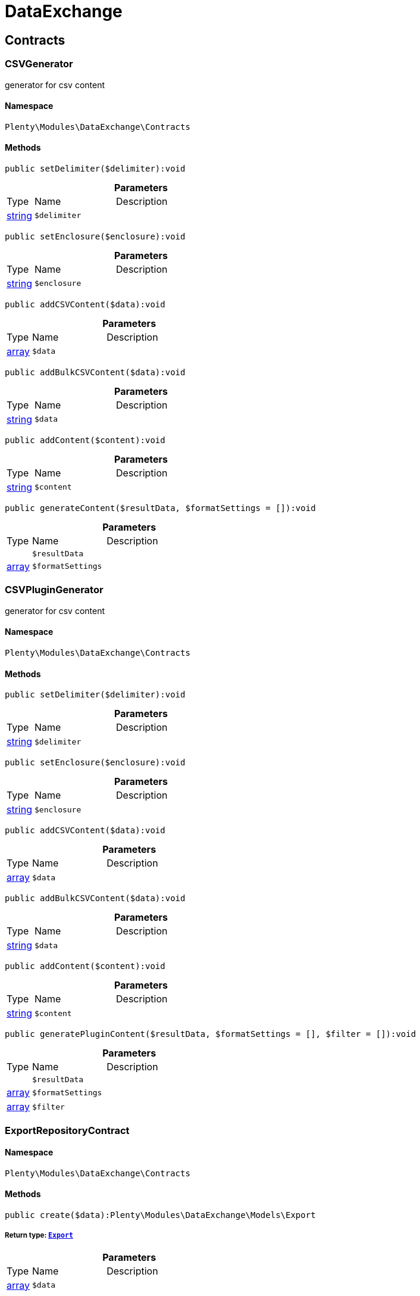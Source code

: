 :table-caption!:
:example-caption!:
:source-highlighter: prettify
:sectids!:
[[dataexchange_dataexchange]]
= DataExchange

[[dataexchange_dataexchange_contracts]]
== Contracts
[[dataexchange_contracts_csvgenerator]]
=== CSVGenerator

generator for csv content



==== Namespace

`Plenty\Modules\DataExchange\Contracts`






==== Methods

[source%nowrap, php]
----

public setDelimiter($delimiter):void

----

    







.*Parameters*
[cols="10%,30%,60%"]
|===
|Type |Name |Description
|link:http://php.net/string[string^]
a|`$delimiter`
a|
|===


[source%nowrap, php]
----

public setEnclosure($enclosure):void

----

    







.*Parameters*
[cols="10%,30%,60%"]
|===
|Type |Name |Description
|link:http://php.net/string[string^]
a|`$enclosure`
a|
|===


[source%nowrap, php]
----

public addCSVContent($data):void

----

    







.*Parameters*
[cols="10%,30%,60%"]
|===
|Type |Name |Description
|link:http://php.net/array[array^]
a|`$data`
a|
|===


[source%nowrap, php]
----

public addBulkCSVContent($data):void

----

    







.*Parameters*
[cols="10%,30%,60%"]
|===
|Type |Name |Description
|link:http://php.net/string[string^]
a|`$data`
a|
|===


[source%nowrap, php]
----

public addContent($content):void

----

    







.*Parameters*
[cols="10%,30%,60%"]
|===
|Type |Name |Description
|link:http://php.net/string[string^]
a|`$content`
a|
|===


[source%nowrap, php]
----

public generateContent($resultData, $formatSettings = []):void

----

    







.*Parameters*
[cols="10%,30%,60%"]
|===
|Type |Name |Description
|
a|`$resultData`
a|

|link:http://php.net/array[array^]
a|`$formatSettings`
a|
|===



[[dataexchange_contracts_csvplugingenerator]]
=== CSVPluginGenerator

generator for csv content



==== Namespace

`Plenty\Modules\DataExchange\Contracts`






==== Methods

[source%nowrap, php]
----

public setDelimiter($delimiter):void

----

    







.*Parameters*
[cols="10%,30%,60%"]
|===
|Type |Name |Description
|link:http://php.net/string[string^]
a|`$delimiter`
a|
|===


[source%nowrap, php]
----

public setEnclosure($enclosure):void

----

    







.*Parameters*
[cols="10%,30%,60%"]
|===
|Type |Name |Description
|link:http://php.net/string[string^]
a|`$enclosure`
a|
|===


[source%nowrap, php]
----

public addCSVContent($data):void

----

    







.*Parameters*
[cols="10%,30%,60%"]
|===
|Type |Name |Description
|link:http://php.net/array[array^]
a|`$data`
a|
|===


[source%nowrap, php]
----

public addBulkCSVContent($data):void

----

    







.*Parameters*
[cols="10%,30%,60%"]
|===
|Type |Name |Description
|link:http://php.net/string[string^]
a|`$data`
a|
|===


[source%nowrap, php]
----

public addContent($content):void

----

    







.*Parameters*
[cols="10%,30%,60%"]
|===
|Type |Name |Description
|link:http://php.net/string[string^]
a|`$content`
a|
|===


[source%nowrap, php]
----

public generatePluginContent($resultData, $formatSettings = [], $filter = []):void

----

    







.*Parameters*
[cols="10%,30%,60%"]
|===
|Type |Name |Description
|
a|`$resultData`
a|

|link:http://php.net/array[array^]
a|`$formatSettings`
a|

|link:http://php.net/array[array^]
a|`$filter`
a|
|===



[[dataexchange_contracts_exportrepositorycontract]]
=== ExportRepositoryContract





==== Namespace

`Plenty\Modules\DataExchange\Contracts`






==== Methods

[source%nowrap, php]
----

public create($data):Plenty\Modules\DataExchange\Models\Export

----

    


===== *Return type:*        xref:Dataexchange.adoc#dataexchange_models_export[`Export`]




.*Parameters*
[cols="10%,30%,60%"]
|===
|Type |Name |Description
|link:http://php.net/array[array^]
a|`$data`
a|
|===


[source%nowrap, php]
----

public update($data, $exportId):Plenty\Modules\DataExchange\Models\Export

----

    


===== *Return type:*        xref:Dataexchange.adoc#dataexchange_models_export[`Export`]




.*Parameters*
[cols="10%,30%,60%"]
|===
|Type |Name |Description
|link:http://php.net/array[array^]
a|`$data`
a|

|link:http://php.net/int[int^]
a|`$exportId`
a|
|===


[source%nowrap, php]
----

public delete($exportId):bool

----

    







.*Parameters*
[cols="10%,30%,60%"]
|===
|Type |Name |Description
|link:http://php.net/int[int^]
a|`$exportId`
a|
|===


[source%nowrap, php]
----

public search($params = [], $with = [], $columns = []):Plenty\Repositories\Models\PaginatedResult

----

    


===== *Return type:*        xref:Miscellaneous.adoc#miscellaneous_models_paginatedresult[`PaginatedResult`]




.*Parameters*
[cols="10%,30%,60%"]
|===
|Type |Name |Description
|link:http://php.net/array[array^]
a|`$params`
a|

|link:http://php.net/array[array^]
a|`$with`
a|

|link:http://php.net/array[array^]
a|`$columns`
a|
|===


[source%nowrap, php]
----

public findById($exportId, $with = []):Plenty\Modules\DataExchange\Models\Export

----

    


===== *Return type:*        xref:Dataexchange.adoc#dataexchange_models_export[`Export`]




.*Parameters*
[cols="10%,30%,60%"]
|===
|Type |Name |Description
|link:http://php.net/int[int^]
a|`$exportId`
a|

|link:http://php.net/array[array^]
a|`$with`
a|
|===



[[dataexchange_contracts_filters]]
=== Filters

Filters



==== Namespace

`Plenty\Modules\DataExchange\Contracts`






==== Methods

[source%nowrap, php]
----

public generateFilters($formatSettings = []):array

----

    







.*Parameters*
[cols="10%,30%,60%"]
|===
|Type |Name |Description
|link:http://php.net/array[array^]
a|`$formatSettings`
a|
|===



[[dataexchange_contracts_generator]]
=== Generator

Generator



==== Namespace

`Plenty\Modules\DataExchange\Contracts`






==== Methods

[source%nowrap, php]
----

public addContent($content):void

----

    







.*Parameters*
[cols="10%,30%,60%"]
|===
|Type |Name |Description
|link:http://php.net/string[string^]
a|`$content`
a|
|===


[source%nowrap, php]
----

public generateContent($resultData, $formatSettings = []):void

----

    







.*Parameters*
[cols="10%,30%,60%"]
|===
|Type |Name |Description
|
a|`$resultData`
a|

|link:http://php.net/array[array^]
a|`$formatSettings`
a|
|===



[[dataexchange_contracts_output]]
=== Output

Output



==== Namespace

`Plenty\Modules\DataExchange\Contracts`






==== Methods

[source%nowrap, php]
----

public out($resource, $outputParams = [], $export = null):void

----

    





process export output

.*Parameters*
[cols="10%,30%,60%"]
|===
|Type |Name |Description
|link:http://php.net/string[string^]
a|`$resource`
a|filename to ressource

|link:http://php.net/array[array^]
a|`$outputParams`
a|

|        xref:Dataexchange.adoc#dataexchange_models_export[`Export`]
a|`$export`
a|
|===



[[dataexchange_contracts_plugingenerator]]
=== PluginGenerator

PluginGenerator



==== Namespace

`Plenty\Modules\DataExchange\Contracts`






==== Methods

[source%nowrap, php]
----

public addContent($content):void

----

    







.*Parameters*
[cols="10%,30%,60%"]
|===
|Type |Name |Description
|link:http://php.net/string[string^]
a|`$content`
a|
|===


[source%nowrap, php]
----

public generatePluginContent($resultData, $formatSettings = [], $filter = []):void

----

    







.*Parameters*
[cols="10%,30%,60%"]
|===
|Type |Name |Description
|
a|`$resultData`
a|

|link:http://php.net/array[array^]
a|`$formatSettings`
a|

|link:http://php.net/array[array^]
a|`$filter`
a|
|===



[[dataexchange_contracts_resultfields]]
=== ResultFields

ResultFields



==== Namespace

`Plenty\Modules\DataExchange\Contracts`






==== Methods

[source%nowrap, php]
----

public generateResultFields($formatSettings = []):array

----

    







.*Parameters*
[cols="10%,30%,60%"]
|===
|Type |Name |Description
|link:http://php.net/array[array^]
a|`$formatSettings`
a|
|===


[source%nowrap, php]
----

public setGroupByList($groupByList):void

----

    







.*Parameters*
[cols="10%,30%,60%"]
|===
|Type |Name |Description
|link:http://php.net/array[array^]
a|`$groupByList`
a|
|===


[source%nowrap, php]
----

public setOrderByList($orderByList):void

----

    







.*Parameters*
[cols="10%,30%,60%"]
|===
|Type |Name |Description
|link:http://php.net/array[array^]
a|`$orderByList`
a|
|===



[[dataexchange_contracts_xmlgenerator]]
=== XMLGenerator

generator for xml content



==== Namespace

`Plenty\Modules\DataExchange\Contracts`





.Properties
[cols="10%,30%,60%"]
|===
|Type |Name |Description

|
    a|version
    a|
|
    a|encoding
    a|
|
    a|formatOutput
    a|
|
    a|preserveWhiteSpace
    a|
|===


==== Methods

[source%nowrap, php]
----

public init($rootName):void

----

    





Initializes the xml document and the root element.

.*Parameters*
[cols="10%,30%,60%"]
|===
|Type |Name |Description
|link:http://php.net/string[string^]
a|`$rootName`
a|
|===


[source%nowrap, php]
----

public root():\DOMElement

----

    







[source%nowrap, php]
----

public build():void

----

    





Build the XML.

[source%nowrap, php]
----

public createElement($name, $value = null):\DOMElement

----

    





Create an XML element.

.*Parameters*
[cols="10%,30%,60%"]
|===
|Type |Name |Description
|link:http://php.net/string[string^]
a|`$name`
a|

|
a|`$value`
a|
|===


[source%nowrap, php]
----

public createCDATASection($data):\DOMCdataSection

----

    





Create a CDATA section.

.*Parameters*
[cols="10%,30%,60%"]
|===
|Type |Name |Description
|link:http://php.net/string[string^]
a|`$data`
a|
|===


[source%nowrap, php]
----

public createAttribute($name, $value = null):\DOMAttr

----

    





Create an XML attribute.

.*Parameters*
[cols="10%,30%,60%"]
|===
|Type |Name |Description
|link:http://php.net/string[string^]
a|`$name`
a|

|
a|`$value`
a|
|===


[source%nowrap, php]
----

public createTextNode($content):\DOMText

----

    





Create new text node.

.*Parameters*
[cols="10%,30%,60%"]
|===
|Type |Name |Description
|link:http://php.net/string[string^]
a|`$content`
a|
|===


[source%nowrap, php]
----

public addContent($content):void

----

    







.*Parameters*
[cols="10%,30%,60%"]
|===
|Type |Name |Description
|link:http://php.net/string[string^]
a|`$content`
a|
|===


[source%nowrap, php]
----

public generateContent($resultData, $formatSettings = []):void

----

    







.*Parameters*
[cols="10%,30%,60%"]
|===
|Type |Name |Description
|
a|`$resultData`
a|

|link:http://php.net/array[array^]
a|`$formatSettings`
a|
|===



[[dataexchange_contracts_xmlplugingenerator]]
=== XMLPluginGenerator

generator for xml content



==== Namespace

`Plenty\Modules\DataExchange\Contracts`





.Properties
[cols="10%,30%,60%"]
|===
|Type |Name |Description

|
    a|version
    a|
|
    a|encoding
    a|
|
    a|formatOutput
    a|
|
    a|preserveWhiteSpace
    a|
|===


==== Methods

[source%nowrap, php]
----

public init($rootName):void

----

    





Initializes the xml document and the root element.

.*Parameters*
[cols="10%,30%,60%"]
|===
|Type |Name |Description
|link:http://php.net/string[string^]
a|`$rootName`
a|
|===


[source%nowrap, php]
----

public root():\DOMElement

----

    







[source%nowrap, php]
----

public build():void

----

    





Build the XML.

[source%nowrap, php]
----

public createElement($name, $value = null):\DOMElement

----

    





Create an XML element.

.*Parameters*
[cols="10%,30%,60%"]
|===
|Type |Name |Description
|link:http://php.net/string[string^]
a|`$name`
a|

|
a|`$value`
a|
|===


[source%nowrap, php]
----

public createCDATASection($data):\DOMCdataSection

----

    





Create a CDATA section.

.*Parameters*
[cols="10%,30%,60%"]
|===
|Type |Name |Description
|link:http://php.net/string[string^]
a|`$data`
a|
|===


[source%nowrap, php]
----

public createAttribute($name, $value = null):\DOMAttr

----

    





Create an XML attribute.

.*Parameters*
[cols="10%,30%,60%"]
|===
|Type |Name |Description
|link:http://php.net/string[string^]
a|`$name`
a|

|
a|`$value`
a|
|===


[source%nowrap, php]
----

public createTextNode($content):\DOMText

----

    





Create new text node.

.*Parameters*
[cols="10%,30%,60%"]
|===
|Type |Name |Description
|link:http://php.net/string[string^]
a|`$content`
a|
|===


[source%nowrap, php]
----

public addContent($content):void

----

    







.*Parameters*
[cols="10%,30%,60%"]
|===
|Type |Name |Description
|link:http://php.net/string[string^]
a|`$content`
a|
|===


[source%nowrap, php]
----

public generatePluginContent($resultData, $formatSettings = [], $filter = []):void

----

    







.*Parameters*
[cols="10%,30%,60%"]
|===
|Type |Name |Description
|
a|`$resultData`
a|

|link:http://php.net/array[array^]
a|`$formatSettings`
a|

|link:http://php.net/array[array^]
a|`$filter`
a|
|===


[[dataexchange_dataexchange_models]]
== Models
[[dataexchange_models_export]]
=== Export

Export model



==== Namespace

`Plenty\Modules\DataExchange\Models`





.Properties
[cols="10%,30%,60%"]
|===
|Type |Name |Description

|link:http://php.net/int[int^]
    a|id
    a|export id
|link:http://php.net/string[string^]
    a|name
    a|export name
|link:http://php.net/string[string^]
    a|type
    a|export type
|link:http://php.net/int[int^]
    a|limit
    a|maximum number of entries
|link:http://php.net/string[string^]
    a|createdAt
    a|created at date timestamp
|link:http://php.net/string[string^]
    a|updatedAt
    a|last update date timestamp
|link:http://php.net/string[string^]
    a|formatKey
    a|the format key
|link:http://php.net/string[string^]
    a|outputType
    a|the output type
|link:http://php.net/int[int^]
    a|generateCache
    a|if cache should be generated
|link:http://php.net/array[array^]
    a|filters
    a|list of filters defined by backend users
|link:http://php.net/array[array^]
    a|outputParams
    a|list of output params
|link:http://php.net/array[array^]
    a|formatSettings
    a|list of format settings
|===


==== Methods

[source%nowrap, php]
----

public toArray()

----

    





Returns this model as an array.


[[dataexchange_models_filter]]
=== Filter

export filter



==== Namespace

`Plenty\Modules\DataExchange\Models`





.Properties
[cols="10%,30%,60%"]
|===
|Type |Name |Description

|link:http://php.net/int[int^]
    a|id
    a|filter id
|link:http://php.net/string[string^]
    a|createdAt
    a|created at date timestamp
|link:http://php.net/string[string^]
    a|updatedAt
    a|last update date timestamp
|link:http://php.net/int[int^]
    a|exportId
    a|depending export id
|link:http://php.net/string[string^]
    a|key
    a|filter key
|link:http://php.net/string[string^]
    a|value
    a|filter value
|===


==== Methods

[source%nowrap, php]
----

public toArray()

----

    





Returns this model as an array.


[[dataexchange_models_formatsetting]]
=== FormatSetting

format setting



==== Namespace

`Plenty\Modules\DataExchange\Models`





.Properties
[cols="10%,30%,60%"]
|===
|Type |Name |Description

|link:http://php.net/int[int^]
    a|id
    a|format setting id
|link:http://php.net/string[string^]
    a|createdAt
    a|created at date timestamp
|link:http://php.net/string[string^]
    a|updatedAt
    a|last update date timestamp
|link:http://php.net/int[int^]
    a|exportId
    a|depending export id
|link:http://php.net/string[string^]
    a|key
    a|format setting key
|link:http://php.net/string[string^]
    a|value
    a|format setting value
|===


==== Methods

[source%nowrap, php]
----

public toArray()

----

    





Returns this model as an array.


[[dataexchange_models_outputparam]]
=== OutputParam

output params



==== Namespace

`Plenty\Modules\DataExchange\Models`





.Properties
[cols="10%,30%,60%"]
|===
|Type |Name |Description

|link:http://php.net/int[int^]
    a|id
    a|output param id
|link:http://php.net/string[string^]
    a|createdAt
    a|created at date timestamp
|link:http://php.net/string[string^]
    a|updatedAt
    a|last update date timestamp
|link:http://php.net/int[int^]
    a|exportId
    a|depending export id
|link:http://php.net/string[string^]
    a|key
    a|output param key
|link:http://php.net/string[string^]
    a|value
    a|output param value
|===


==== Methods

[source%nowrap, php]
----

public toArray()

----

    





Returns this model as an array.

[[dataexchange_dataexchange_services]]
== Services
[[dataexchange_services_exportpresetcontainer]]
=== ExportPresetContainer

Register export presets



==== Namespace

`Plenty\Modules\DataExchange\Services`






==== Methods

[source%nowrap, php]
----

public add($exportKey, $resultFieldsClass, $generatorClass, $filterClass = &quot;&quot;, $isPlugin = false, $generatorExecute = false, $exportType = &quot;item&quot;, $restrictRows = true):void

----

    







.*Parameters*
[cols="10%,30%,60%"]
|===
|Type |Name |Description
|link:http://php.net/string[string^]
a|`$exportKey`
a|

|link:http://php.net/string[string^]
a|`$resultFieldsClass`
a|

|link:http://php.net/string[string^]
a|`$generatorClass`
a|

|link:http://php.net/string[string^]
a|`$filterClass`
a|

|link:http://php.net/bool[bool^]
a|`$isPlugin`
a|

|link:http://php.net/bool[bool^]
a|`$generatorExecute`
a|

|link:http://php.net/string[string^]
a|`$exportType`
a|

|link:http://php.net/bool[bool^]
a|`$restrictRows`
a|
|===


[[dataexchange_resource]]
= Resource

[[dataexchange_resource_contracts]]
== Contracts
[[dataexchange_contracts_resourceloadercontract]]
=== ResourceLoaderContract

Repository Contract for ResourceLoader



==== Namespace

`Plenty\Modules\DataExchange\Resource\Contracts`






==== Methods

[source%nowrap, php]
----

public getResource($sourceOptions):void

----

    







.*Parameters*
[cols="10%,30%,60%"]
|===
|Type |Name |Description
|link:http://php.net/array[array^]
a|`$sourceOptions`
a|
|===


[source%nowrap, php]
----

public getResourceBag($sourceOptions):Plenty\Modules\DataExchange\Resource\Models\ResourceBag

----

    


===== *Return type:*        xref:Dataexchange.adoc#dataexchange_models_resourcebag[`ResourceBag`]




.*Parameters*
[cols="10%,30%,60%"]
|===
|Type |Name |Description
|link:http://php.net/array[array^]
a|`$sourceOptions`
a|
|===


[source%nowrap, php]
----

public validateSourceOptions($sourceOptions):void

----

    







.*Parameters*
[cols="10%,30%,60%"]
|===
|Type |Name |Description
|link:http://php.net/array[array^]
a|`$sourceOptions`
a|
|===


[source%nowrap, php]
----

public archiveFile($sourceOptions):void

----

    







.*Parameters*
[cols="10%,30%,60%"]
|===
|Type |Name |Description
|link:http://php.net/array[array^]
a|`$sourceOptions`
a|
|===


[source%nowrap, php]
----

public getLoaderType():string

----

    








[[dataexchange_contracts_resourceparsercontract]]
=== ResourceParserContract

Repository Contract for ResourceParser



==== Namespace

`Plenty\Modules\DataExchange\Resource\Contracts`






==== Methods

[source%nowrap, php]
----

public next($resource, $parseOptions):array

----

    







.*Parameters*
[cols="10%,30%,60%"]
|===
|Type |Name |Description
|
a|`$resource`
a|

|link:http://php.net/array[array^]
a|`$parseOptions`
a|
|===


[source%nowrap, php]
----

public getParserType():string

----

    







[[dataexchange_resource_factories]]
== Factories
[[dataexchange_factories_resourceloaderfactory]]
=== ResourceLoaderFactory





==== Namespace

`Plenty\Modules\DataExchange\Resource\Factories`






==== Methods

[source%nowrap, php]
----

public getResourceLoaderByType($type):Plenty\Modules\DataExchange\Resource\Contracts\ResourceLoaderContract

----

    


===== *Return type:*        xref:Dataexchange.adoc#dataexchange_contracts_resourceloadercontract[`ResourceLoaderContract`]




.*Parameters*
[cols="10%,30%,60%"]
|===
|Type |Name |Description
|link:http://php.net/string[string^]
a|`$type`
a|
|===


[source%nowrap, php]
----

public addLoader($loader):void

----

    







.*Parameters*
[cols="10%,30%,60%"]
|===
|Type |Name |Description
|        xref:Dataexchange.adoc#dataexchange_contracts_resourceloadercontract[`ResourceLoaderContract`]
a|`$loader`
a|
|===



[[dataexchange_factories_resourceparserfactory]]
=== ResourceParserFactory





==== Namespace

`Plenty\Modules\DataExchange\Resource\Factories`






==== Methods

[source%nowrap, php]
----

public getResourceParserByType($type):Plenty\Modules\DataExchange\Resource\Contracts\ResourceParserContract

----

    


===== *Return type:*        xref:Dataexchange.adoc#dataexchange_contracts_resourceparsercontract[`ResourceParserContract`]




.*Parameters*
[cols="10%,30%,60%"]
|===
|Type |Name |Description
|link:http://php.net/string[string^]
a|`$type`
a|
|===


[source%nowrap, php]
----

public addParser($parser):void

----

    







.*Parameters*
[cols="10%,30%,60%"]
|===
|Type |Name |Description
|        xref:Dataexchange.adoc#dataexchange_contracts_resourceparsercontract[`ResourceParserContract`]
a|`$parser`
a|
|===


[[dataexchange_resource_models]]
== Models
[[dataexchange_models_resourcebag]]
=== ResourceBag

ResourceBag



==== Namespace

`Plenty\Modules\DataExchange\Resource\Models`






==== Methods

[source%nowrap, php]
----

public getResource():void

----

    







[source%nowrap, php]
----

public getMd5():void

----

    







